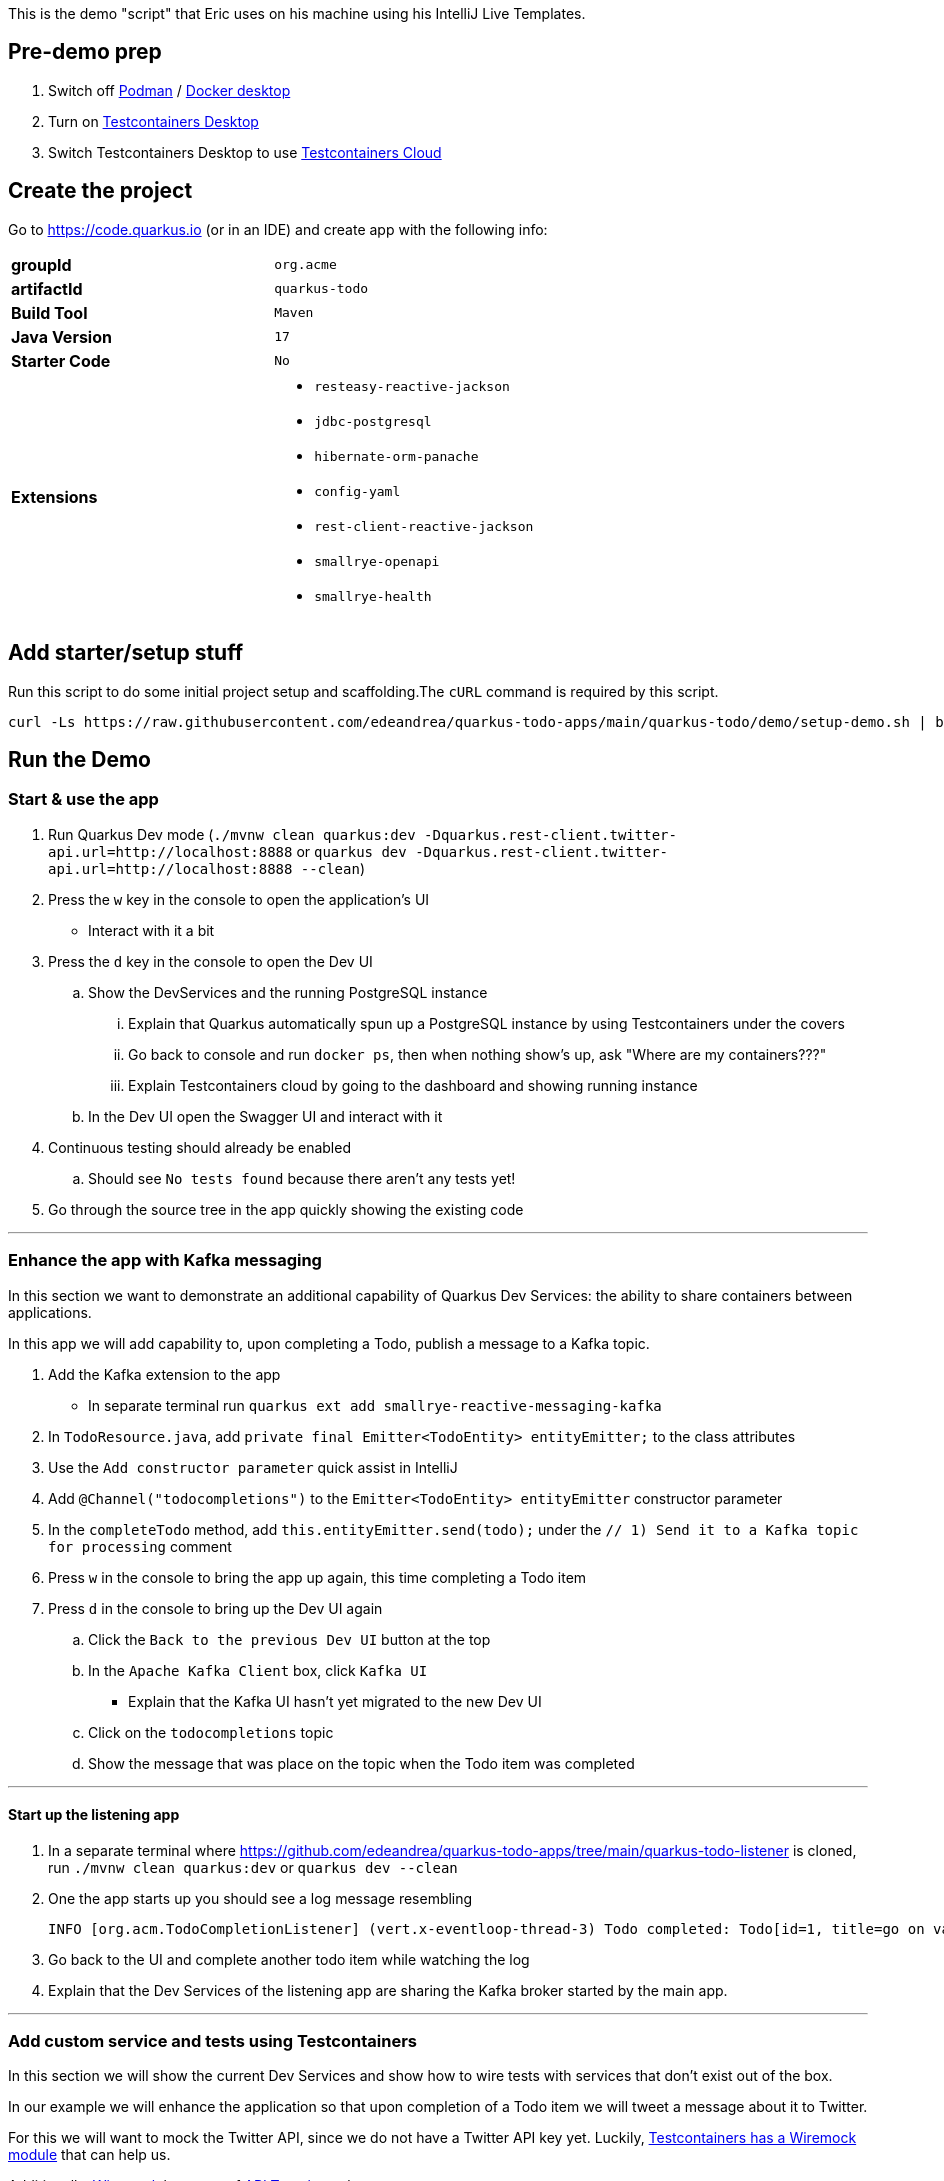 :pdf-page-margin: [0.25in, 0.25in, 0.25in, 0.25in]

This is the demo "script" that Eric uses on his machine using his IntelliJ Live Templates.

== Pre-demo prep
. Switch off https://podman.io[Podman] / https://www.docker.com/products/docker-desktop[Docker desktop]
. Turn on https://testcontainers.com/desktop[Testcontainers Desktop]
. Switch Testcontainers Desktop to use https://testcontainers.com/cloud[Testcontainers Cloud]

== Create the project
Go to https://code.quarkus.io (or in an IDE) and create app with the following info:

[cols="1,1"]
|===
s|groupId
|`org.acme`

s|artifactId
|`quarkus-todo`

s|Build Tool
|`Maven`

s|Java Version
|`17`

s|Starter Code
|`No`

s|Extensions
a|

* `resteasy-reactive-jackson`
* `jdbc-postgresql`
* `hibernate-orm-panache`
* `config-yaml`
* `rest-client-reactive-jackson`
* `smallrye-openapi`
* `smallrye-health`
|===

== Add starter/setup stuff
Run this script to do some initial project setup and scaffolding.The `cURL` command is required by this script.

[source,bash]
----
curl -Ls https://raw.githubusercontent.com/edeandrea/quarkus-todo-apps/main/quarkus-todo/demo/setup-demo.sh | bash
----

== Run the Demo
=== Start & use the app
. Run Quarkus Dev mode (`./mvnw clean quarkus:dev -Dquarkus.rest-client.twitter-api.url=http://localhost:8888` or `quarkus dev -Dquarkus.rest-client.twitter-api.url=http://localhost:8888 --clean`)
. Press the `w` key in the console to open the application's UI
* Interact with it a bit
. Press the `d` key in the console to open the Dev UI
.. Show the DevServices and the running PostgreSQL instance
... Explain that Quarkus automatically spun up a PostgreSQL instance by using Testcontainers under the covers
... Go back to console and run `docker ps`, then when nothing show's up, ask "Where are my containers???"
... Explain Testcontainers cloud by going to the dashboard and showing running instance
.. In the Dev UI open the Swagger UI and interact with it
. Continuous testing should already be enabled
.. Should see `No tests found` because there aren't any tests yet!
. Go through the source tree in the app quickly showing the existing code

'''

=== Enhance the app with Kafka messaging
In this section we want to demonstrate an additional capability of Quarkus Dev Services: the ability to share containers between applications.

In this app we will add capability to, upon completing a Todo, publish a message to a Kafka topic.

. Add the Kafka extension to the app
* In separate terminal run `quarkus ext add smallrye-reactive-messaging-kafka`
. In `TodoResource.java`, add `private final Emitter<TodoEntity> entityEmitter;` to the class attributes
. Use the `Add constructor parameter` quick assist in IntelliJ
. Add `@Channel("todocompletions")` to the `Emitter<TodoEntity> entityEmitter` constructor parameter
. In the `completeTodo` method, add `this.entityEmitter.send(todo);` under the `// 1) Send it to a Kafka topic for processing` comment
. Press `w` in the console to bring the app up again, this time completing a Todo item
. Press `d` in the console to bring up the Dev UI again
.. Click the `Back to the previous Dev UI` button at the top
.. In the `Apache Kafka Client` box, click `Kafka UI`
* Explain that the Kafka UI hasn't yet migrated to the new Dev UI
.. Click on the `todocompletions` topic
.. Show the message that was place on the topic when the Todo item was completed

'''

==== Start up the listening app
. In a separate terminal where https://github.com/edeandrea/quarkus-todo-apps/tree/main/quarkus-todo-listener is cloned, run `./mvnw clean quarkus:dev` or `quarkus dev --clean`
. One the app starts up you should see a log message resembling
+
[source,log]
----
INFO [org.acm.TodoCompletionListener] (vert.x-eventloop-thread-3) Todo completed: Todo[id=1, title=go on vacation!]
----
+
. Go back to the UI and complete another todo item while watching the log
. Explain that the Dev Services of the listening app are sharing the Kafka broker started by the main app.

'''

=== Add custom service and tests using Testcontainers
In this section we will show the current Dev Services and show how to wire tests with services that don't exist out of the box.

In our example we will enhance the application so that upon completion of a Todo item we will tweet a message about it to Twitter.

For this we will want to mock the Twitter API, since we do not have a Twitter API key yet. Luckily, https://testcontainers.com/modules/wiremock[Testcontainers has a Wiremock module] that can help us.

Additionally, https://wiremock.org[Wiremock] has a set of https://library.wiremock.org[API Templates] that we can use.

. Explain the https://quarkus.io/guides/dev-services[available out-of-the-box services that Quarkus supports].
. Go to the https://library.wiremock.org[Wiremock API Templates Library] and click on https://library.wiremock.org/catalog/api/t/twitter.com/twitter-com-current[`Twitter API v2`]
. Click on https://library.wiremock.org/catalog/api/t/twitter.com/twitter-com-current/twitter.com-current-stubs.json[`Download WireMock JSON`] and save the file as `src/test/resources/com/acme/todo/WiremockResourceTestLifecycleManager/twitter.com-current-stubs.json`
. Open the file and explain that this is a mock of the *ENTIRE* Twitter v2 API. We probably don't care about all of these endpoints
. Go to the https://developer.twitter.com/en/docs/twitter-api/tweets/manage-tweets/api-reference/post-tweets[`POST /2/tweets` section of the Twitter API docs] which describes the REST endpoint on how to post tweets
. Return to the WireMock JSON, highlight all of the the text, then use the `postTweetWiremockJson` IntelliJ Live Template to insert only the single endpoint we care about.
* Content of Live Template comes from https://github.com/edeandrea/quarkus-todo-apps/blob/main/quarkus-todo/src/test/resources/com/acme/todo/WiremockResourceTestLifecycleManager/twitter.com-current-stubs.json
. Inspect the JSON and compare it to the Twitter API docs, specifically the response.
* The `Example responses` section of the docs shows the response structure.
* Show that we've put in `response.body.data.text` as `Go on vacation!`

'''

==== Create the `WiremockResourceTestLifecycleManager` class
. In `src/test/java/com/acme/todo`, create a new class called `WiremockResourceTestLifecycleManager.java`
. Highlight everything and use the `wiremockResourceTestLifecycleManager` IntelliJ Live Template to insert the class details
. Explain the details of the class

'''

==== Create the `TwitterClient` interface
. In `src/main/java/com/acme/todo/client`, create a new interface called `TwitterClient.java`
. Highlight everything and use the `twitterClient` IntelliJ live template to insert everything
. Explain the `@RegisterRestClient(configKey = "twitter-api")` class annotation
* At build time, Quarkus will create an implementation of the interface
* The key `quarkus.rest-client.twitter-api` will be registered for configuration
** Specifically `quarkus.rest-client.twitter-api.url`, which we saw being set in `WiremockResourceTestLifecycleManager`
. Explain the `Tweet` record and how it corresponds to the body parameters of the `POST /2/tweets` operation
. Explain the `TweetResponse` record and how it corresponds to the response of the operation
. Explain the `sendTweet` method
* `POST` operation
* `/2/tweets` URI path
* Produces & consumes `application/json`

'''

==== Create the `TwitterClientTests` test class
. Put cursor on the `TwitterClient` class header and use IntelliJ quick assist for `Create test`
* Name the test class `TwitterClientTests`
. Highlight everything and use the `twitterClientTests` IntelliJ live template to insert everything
. Walk through the test class, explaining things as you go
. Continuous testing should have automatically picked things up and now show that the test is passing